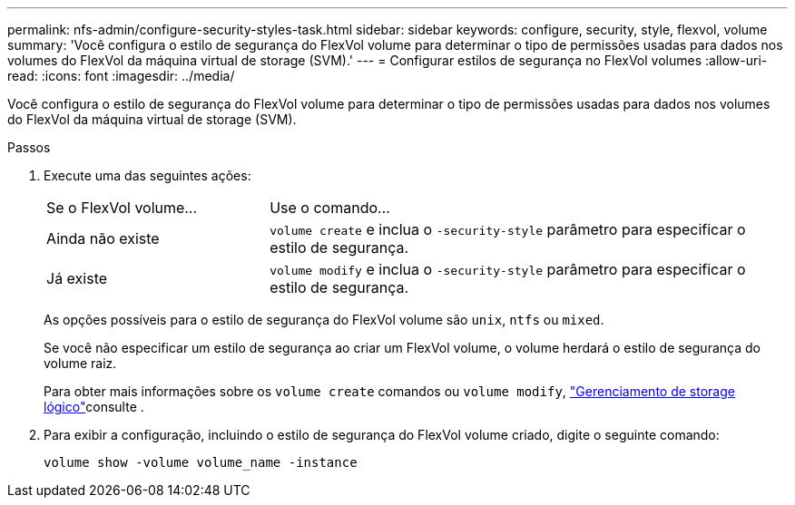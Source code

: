 ---
permalink: nfs-admin/configure-security-styles-task.html 
sidebar: sidebar 
keywords: configure, security, style, flexvol, volume 
summary: 'Você configura o estilo de segurança do FlexVol volume para determinar o tipo de permissões usadas para dados nos volumes do FlexVol da máquina virtual de storage (SVM).' 
---
= Configurar estilos de segurança no FlexVol volumes
:allow-uri-read: 
:icons: font
:imagesdir: ../media/


[role="lead"]
Você configura o estilo de segurança do FlexVol volume para determinar o tipo de permissões usadas para dados nos volumes do FlexVol da máquina virtual de storage (SVM).

.Passos
. Execute uma das seguintes ações:
+
[cols="30,70"]
|===


| Se o FlexVol volume... | Use o comando... 


 a| 
Ainda não existe
 a| 
`volume create` e inclua o `-security-style` parâmetro para especificar o estilo de segurança.



 a| 
Já existe
 a| 
`volume modify` e inclua o `-security-style` parâmetro para especificar o estilo de segurança.

|===
+
As opções possíveis para o estilo de segurança do FlexVol volume são `unix`, `ntfs` ou `mixed`.

+
Se você não especificar um estilo de segurança ao criar um FlexVol volume, o volume herdará o estilo de segurança do volume raiz.

+
Para obter mais informações sobre os `volume create` comandos ou `volume modify`, link:../volumes/index.html["Gerenciamento de storage lógico"]consulte .

. Para exibir a configuração, incluindo o estilo de segurança do FlexVol volume criado, digite o seguinte comando:
+
`volume show -volume volume_name -instance`


